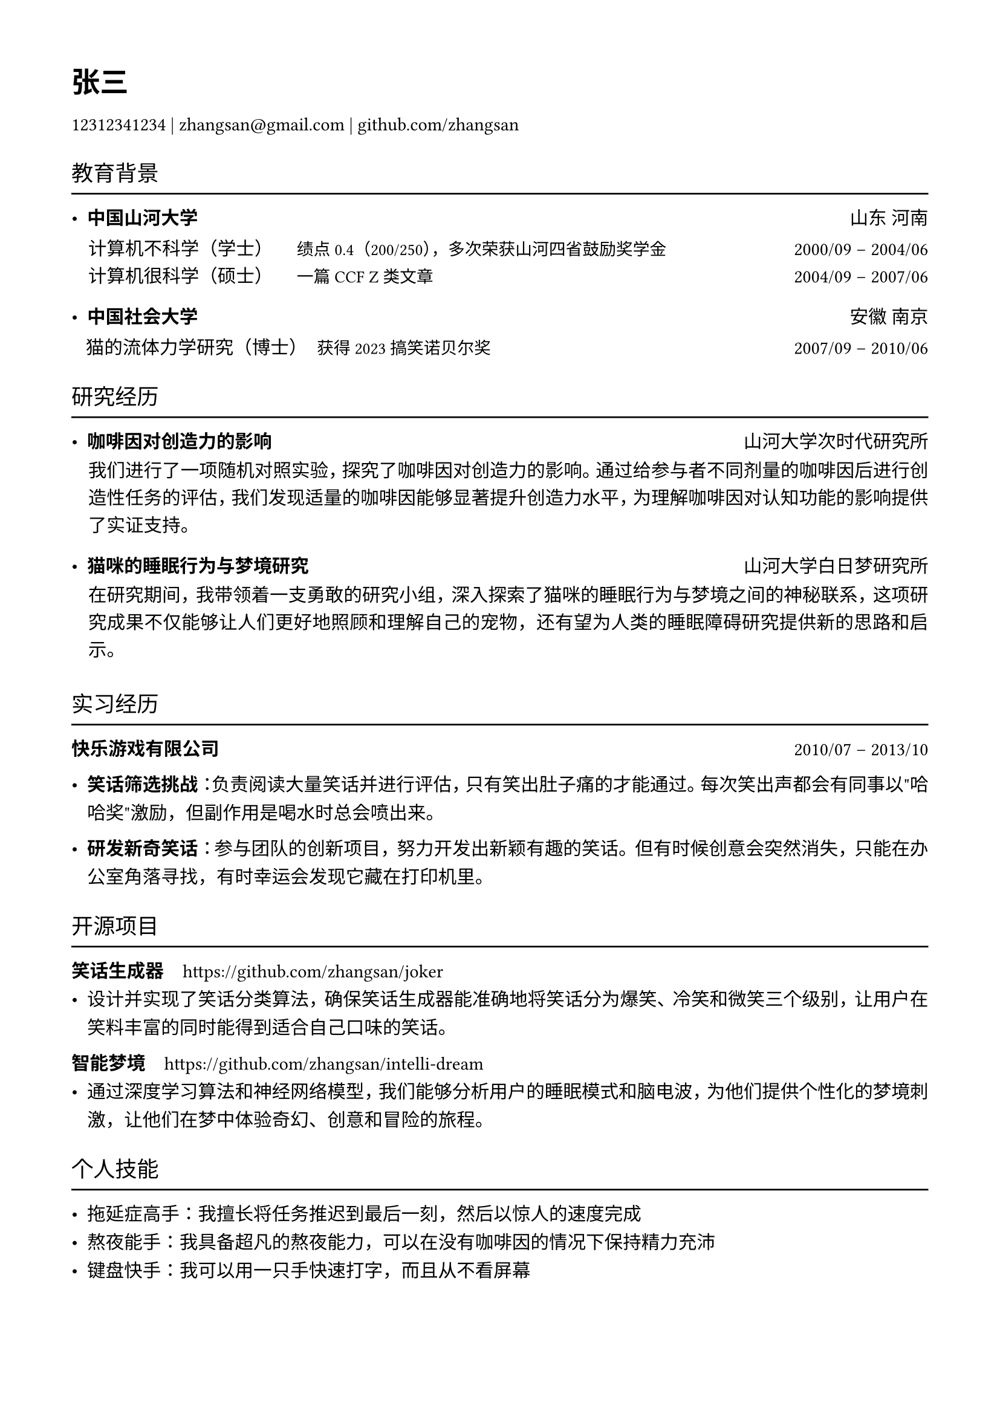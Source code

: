 /* Global settings */

// #show link: underline
#set page(margin: (x: 1.5cm, y: 1.5cm))
#set par(
    leading: 0.8em,
    justify: true,
)
#set text(font: ("SimSong"), size: 11pt)


/* Functions */

#let h1(body) = {text(size: 17pt, font: "Songti SC", weight: "bold")[#body]}
#let h2(body) = {text(size: 13pt)[#body]}
#let h3(body) = {text(size: 11pt, font: "Songti SC", weight: "bold")[#body]}

#let small(body) = {text(size: 10pt)[#body]}
#let bold(body) = {text(font: "Songti SC", weight: "bold")[#body]}

#let xline() = {v(-8pt); line(length: 100%); v(-3pt)}

#let section-title(body) = {
    v(5pt)
    h2[#body]
    xline()
}

#let zsection(body) = { grid(columns: (10pt, 1fr))[][#par(leading: 0.75em)[#body]]; v(3pt) }


/* Content */

#h1[张三]
#v(-5pt)
12312341234 | zhangsan\@gmail.com | #link("https://github.com/zhangsan")[github.com/zhangsan]

#section-title[教育背景]


- #h3[中国山河大学] #h(1fr) 山东 河南 \
#v(-3pt)
#zsection[
计算机不科学（学士）#h(0.5cm)#small[绩点 0.4（200/250），多次荣获山河四省鼓励奖学金] #h(1fr) 2000/09 -- 2004/06 \
计算机很科学（硕士）#h(0.5cm)#small[一篇 CCF Z 类文章] #h(1fr) 2004/09 -- 2007/06 \
]

- #h3[中国社会大学] #h(1fr) 安徽 南京 \
#v(-3pt)
#h(0.3cm) 猫的流体力学研究（博士）#h(0.2cm)#small[获得 2023 搞笑诺贝尔奖] #h(1fr) 2007/09 -- 2010/06 \

#section-title[研究经历]

- #h3[咖啡因对创造力的影响] #h(1fr) 山河大学次时代研究所
#v(-4pt)
#zsection[我们进行了一项随机对照实验，探究了咖啡因对创造力的影响。通过给参与者不同剂量的咖啡因后进行创造性任务的评估，我们发现适量的咖啡因能够显著提升创造力水平，为理解咖啡因对认知功能的影响提供了实证支持。]

- #h3[猫咪的睡眠行为与梦境研究] #h(2fr) 山河大学白日梦研究所
#v(-4pt)
#zsection[在研究期间，我带领着一支勇敢的研究小组，深入探索了猫咪的睡眠行为与梦境之间的神秘联系，这项研究成果不仅能够让人们更好地照顾和理解自己的宠物，还有望为人类的睡眠障碍研究提供新的思路和启示。]

#section-title[实习经历]

#h3[快乐游戏有限公司] #h(1fr) 2010/07 -- 2013/10 \

- #bold[笑话筛选挑战]：负责阅读大量笑话并进行评估，只有笑出肚子痛的才能通过。每次笑出声都会有同事以"哈哈奖"激励，但副作用是喝水时总会喷出来。

- #bold[研发新奇笑话]：参与团队的创新项目，努力开发出新颖有趣的笑话。但有时候创意会突然消失，只能在办公室角落寻找，有时幸运会发现它藏在打印机里。


#section-title[开源项目]

#h3[笑话生成器] #h(0.3cm)#link("https://github.com/zhangsan/joker")[https://github.com/zhangsan/joker] \
- 设计并实现了笑话分类算法，确保笑话生成器能准确地将笑话分为爆笑、冷笑和微笑三个级别，让用户在笑料丰富的同时能得到适合自己口味的笑话。

#h3[智能梦境] #h(0.3cm)#link("https://github.com/zhangsan/joker")[https://github.com/zhangsan/intelli-dream] \
- 通过深度学习算法和神经网络模型，我们能够分析用户的睡眠模式和脑电波，为他们提供个性化的梦境刺激，让他们在梦中体验奇幻、创意和冒险的旅程。


#section-title[个人技能]

- 拖延症高手：我擅长将任务推迟到最后一刻，然后以惊人的速度完成
- 熬夜能手：我具备超凡的熬夜能力，可以在没有咖啡因的情况下保持精力充沛
- 键盘快手：我可以用一只手快速打字，而且从不看屏幕